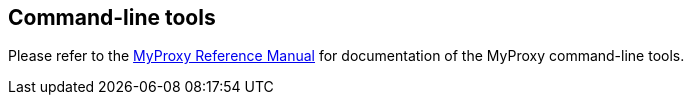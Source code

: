 
[[myproxy-cmd]]
== Command-line tools ==


--
Please refer to the http://grid.ncsa.illinois.edu/myproxy/man/[MyProxy Reference
Manual] for documentation of the MyProxy command-line tools. 


--
